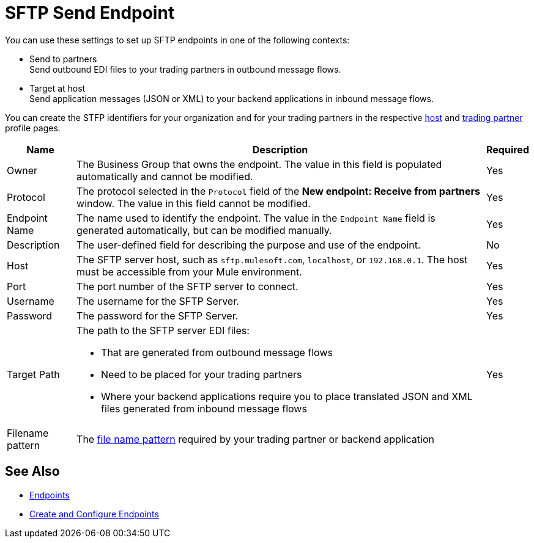 = SFTP Send Endpoint

You can use these settings to set up SFTP endpoints in one of the following contexts:

* Send to partners +
Send outbound EDI files to your trading partners in outbound message flows.
* Target at host +
Send application messages (JSON or XML) to your backend applications in inbound message flows.

You can create the STFP identifiers for your organization and for your trading partners in the respective xref:configure-host.adoc[host] and xref:configure-partner.adoc[trading partner] profile pages.

[%header%autowidth.spread]
|===
|Name |Description | Required

| Owner
| The Business Group that owns the endpoint. The value in this field is populated automatically and cannot be modified.
| Yes

| Protocol
| The protocol selected in the `Protocol` field of the *New endpoint: Receive from partners* window. The value in this field cannot be modified.
| Yes

|Endpoint Name
| The name used to identify the endpoint. The value in the `Endpoint Name` field is generated automatically, but can be modified manually.
| Yes

|Description
|The user-defined field for describing the purpose and use of the endpoint.
| No

|Host
| The SFTP server host, such as `sftp.mulesoft.com`, `localhost`, or `192.168.0.1`. The host must be accessible from your Mule environment.
|Yes

|Port
|The port number of the SFTP server to connect.
|Yes

|Username
|The username for the SFTP Server.
|Yes

|Password
|The password for the SFTP Server.
|Yes

|Target Path
a|The path to the SFTP server EDI files:

* That are generated from outbound message flows
* Need to be placed for your trading partners
* Where your backend applications require you to place translated JSON and XML files generated from inbound message flows
|Yes

|Filename pattern
|The xref:file-name-pattern.adoc[file name pattern] required by your trading partner or backend application
|
|===

== See Also

* xref:endpoints.adoc[Endpoints]
* xref:create-endpoint.adoc[Create and Configure Endpoints]
